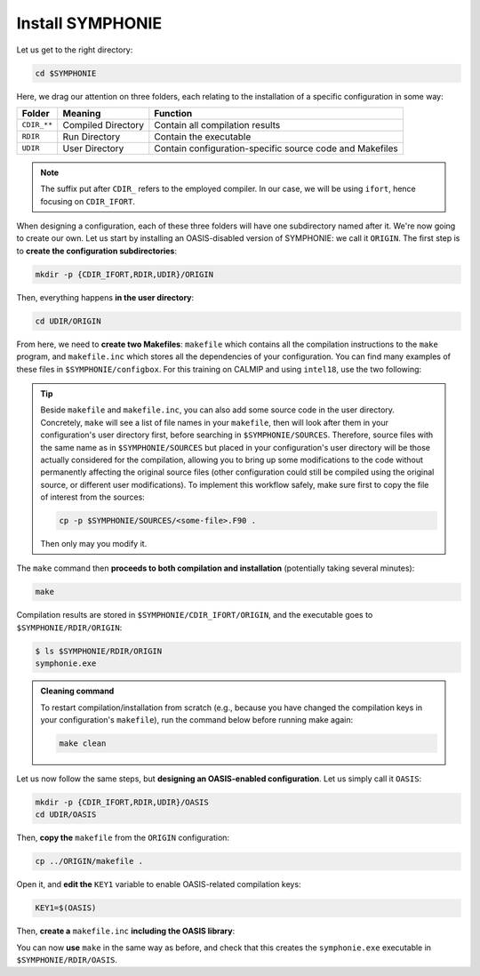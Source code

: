 Install SYMPHONIE
=================

Let us get to the right directory:

.. code:: bash

   cd $SYMPHONIE


Here, we drag our attention on three folders, each relating to the installation of a
specific configuration in some way:


.. list-table::
   :header-rows: 1

   * - Folder
     - Meaning
     - Function
   * - ``CDIR_**``
     - Compiled Directory
     - Contain all compilation results
   * - ``RDIR``
     - Run Directory
     - Contain the executable
   * - ``UDIR``
     - User Directory
     - Contain configuration-specific source code and Makefiles

   
.. note::

   The suffix put after ``CDIR_`` refers to the employed compiler. In our case, we will
   be using ``ifort``, hence focusing on ``CDIR_IFORT``.
   

When designing a configuration, each of these three folders will have one subdirectory
named after it. We're now going to create our own. Let us start by installing an
OASIS-disabled version of SYMPHONIE: we call it ``ORIGIN``. The first step is to
**create the configuration subdirectories**:

.. code:: bash

   mkdir -p {CDIR_IFORT,RDIR,UDIR}/ORIGIN


Then, everything happens **in the user directory**:

.. code:: bash

   cd UDIR/ORIGIN


From here, we need to **create two Makefiles**: ``makefile`` which contains all the
compilation instructions to the ``make`` program, and ``makefile.inc`` which stores all
the dependencies of your configuration. You can find many examples of these files in
``$SYMPHONIE/configbox``. For this training on CALMIP and using ``intel18``, use the
two following:

.. dropdown:: ``makefile``

   .. code:: make

      TODO


.. dropdown:: ``makefile.inc``

   .. code:: make

      TODO


.. tip::

   Beside ``makefile`` and ``makefile.inc``, you can also add some source code in the
   user directory. Concretely, ``make`` will see a list of file names in your
   ``makefile``, then will look after them in your configuration's user directory first,
   before searching in ``$SYMPHONIE/SOURCES``. Therefore, source files with the same
   name as in ``$SYMPHONIE/SOURCES`` but placed in your configuration's user directory
   will be those actually considered for the compilation, allowing you to bring up some
   modifications to the code without permanently affecting the original source files
   (other configuration could still be compiled using the original source, or different
   user modifications). To implement this workflow safely, make sure first to copy the
   file of interest from the sources:

   .. code:: bash

      cp -p $SYMPHONIE/SOURCES/<some-file>.F90 .

   
   Then only may you modify it.


The ``make`` command then **proceeds to both compilation and installation**
(potentially taking several minutes):

.. code:: bash

   make


Compilation results are stored in ``$SYMPHONIE/CDIR_IFORT/ORIGIN``, and the executable
goes to ``$SYMPHONIE/RDIR/ORIGIN``:

.. code:: console

   $ ls $SYMPHONIE/RDIR/ORIGIN
   symphonie.exe


.. admonition:: Cleaning command

   To restart compilation/installation from scratch (e.g., because you have changed
   the compilation keys in your configuration's ``makefile``), run the command below
   before running make again:

   .. code:: bash

      make clean


Let us now follow the same steps, but **designing an OASIS-enabled configuration**.
Let us simply call it ``OASIS``:

.. code:: bash

   mkdir -p {CDIR_IFORT,RDIR,UDIR}/OASIS
   cd UDIR/OASIS


Then, **copy the** ``makefile`` from the ``ORIGIN`` configuration:

.. code:: bash

   cp ../ORIGIN/makefile .


Open it, and **edit the** ``KEY1`` variable to enable OASIS-related compilation keys:

.. code:: make

   KEY1=$(OASIS)


Then, **create a** ``makefile.inc`` **including the OASIS library**:

.. dropdown:: OASIS-enabled ``makefile.inc``

   .. code:: make

      TODO


You can now **use** ``make`` in the same way as before, and check that this creates the
``symphonie.exe`` executable in ``$SYMPHONIE/RDIR/OASIS``.
